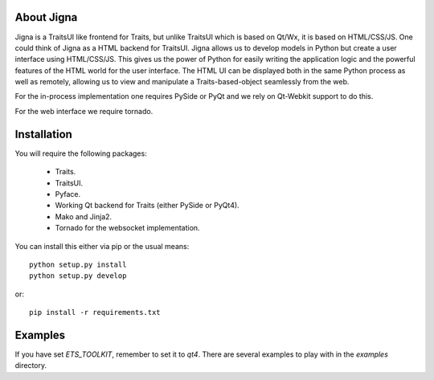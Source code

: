 About Jigna
============

Jigna is a TraitsUI like frontend for Traits, but unlike TraitsUI which is
based on Qt/Wx, it is based on HTML/CSS/JS.   One could think of Jigna as a
HTML backend for TraitsUI.  Jigna allows us to develop models in Python but
create a user interface using HTML/CSS/JS. This gives us the power of Python
for easily writing the application logic and the powerful features of the HTML
world for the user interface. The HTML UI can be displayed both in the same
Python process as well as remotely, allowing us to view and manipulate a
Traits-based-object seamlessly from the web.

For the in-process implementation one requires PySide or PyQt and we rely on 
Qt-Webkit support to do this.

For the web interface we require tornado.


Installation
=============

You will require the following packages:

 - Traits.
 - TraitsUI.
 - Pyface.
 - Working Qt backend for Traits (either PySide or PyQt4).
 - Mako and Jinja2.
 - Tornado for the websocket implementation.
 
You can install this either via pip or the usual means::

    python setup.py install
    python setup.py develop
    
or::

    pip install -r requirements.txt


Examples
=========

If you have set `ETS_TOOLKIT`, remember to set it to `qt4`.  There are 
several examples to play with in the `examples` directory.
